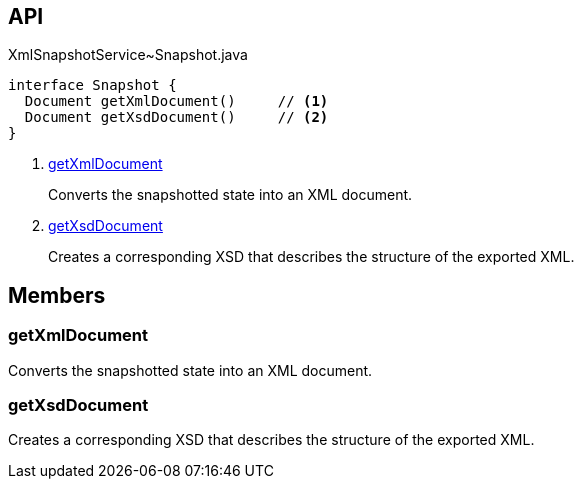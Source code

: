 :Notice: Licensed to the Apache Software Foundation (ASF) under one or more contributor license agreements. See the NOTICE file distributed with this work for additional information regarding copyright ownership. The ASF licenses this file to you under the Apache License, Version 2.0 (the "License"); you may not use this file except in compliance with the License. You may obtain a copy of the License at. http://www.apache.org/licenses/LICENSE-2.0 . Unless required by applicable law or agreed to in writing, software distributed under the License is distributed on an "AS IS" BASIS, WITHOUT WARRANTIES OR  CONDITIONS OF ANY KIND, either express or implied. See the License for the specific language governing permissions and limitations under the License.

== API

.XmlSnapshotService~Snapshot.java
[source,java]
----
interface Snapshot {
  Document getXmlDocument()     // <.>
  Document getXsdDocument()     // <.>
}
----

<.> xref:#getXmlDocument[getXmlDocument]
+
--
Converts the snapshotted state into an XML document.
--
<.> xref:#getXsdDocument[getXsdDocument]
+
--
Creates a corresponding XSD that describes the structure of the exported XML.
--

== Members

[#getXmlDocument]
=== getXmlDocument

Converts the snapshotted state into an XML document.

[#getXsdDocument]
=== getXsdDocument

Creates a corresponding XSD that describes the structure of the exported XML.

